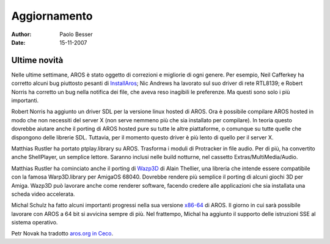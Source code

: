 =============
Aggiornamento
=============

:Author:   Paolo Besser
:Date:     15-11-2007

Ultime novità
-------------

Nelle ultime settimane, AROS è stato oggetto di correzioni e 
migliorie di ogni genere. Per esempio, Neil Cafferkey ha corretto 
alcuni bug piuttosto pesanti di `InstallAros`__; Nic Andrews ha lavorato sul suo driver di rete RTL8139; e Robert Norris ha corretto 
un bug nella notifica dei file, che aveva reso inagibili le 
preferenze. Ma questi sono solo i più importanti.

Robert Norris ha aggiunto un driver SDL per la versione linux hosted 
di AROS. Ora è possibile compilare AROS hosted in modo che non 
necessiti del server X (non serve nemmeno più che sia installato per 
compilare). In teoria questo dovrebbe aiutare anche il porting di 
AROS hosted pure su tutte le altre piattaforme, o comunque su tutte 
quelle che dispongono delle librerie SDL. Tuttavia, per il momento 
questo driver è più lento di quello per il server X.

Matthias Rustler ha portato ptplay.library su AROS. Trasforma i 
moduli di Protracker in file audio. Per di più, ha convertito anche  
ShellPlayer, un semplice lettore. Saranno inclusi nelle build 
notturne, nel cassetto Extras/MultiMedia/Audio.

Matthias Rustler ha cominciato anche il porting di `Wazp3D`__ 
di Alain Thellier, una libreria che intende essere compatibile con 
la famosa Warp3D.library per AmigaOS 68040. Dovrebbe rendere più 
semplice il porting di alcuni giochi 3D per Amiga. Wazp3D può 
lavorare anche come renderer software, facendo credere alle 
applicazioni che sia installata una scheda video accelerata.

Michal Schulz ha fatto alcuni importanti progressi nella sua versione  
`x86-64`__ di AROS. Il giorno in cui sarà possibile lavorare con 
AROS a 64 bit si avvicina sempre di più. Nel frattempo, Michal ha 
aggiunto il supporto delle istruzioni SSE al sistema operativo.

Petr Novak ha tradotto `aros.org in Ceco`__.


__ https://ae.amigalife.org/modules/newbb/viewtopic.php?topic_id=2319
__ http://ftp.ticklers.org/pub/aminet/driver/video/Wazp3D.readme
__ http://msaros.blogspot.com/2007/10/very-close.html
__ http://www.aros.org/cs


